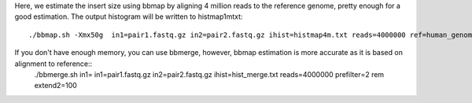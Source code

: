 Here, we estimate the insert size using bbmap by aligning 4 million reads to the reference genome, pretty enough for a good estimation. The output histogram will be written to histmap1mtxt::
 
   ./bbmap.sh -Xmx50g  in1=pair1.fastq.gz in2=pair2.fastq.gz ihist=histmap4m.txt reads=4000000 ref=human_genome.fa


If you don't have enough memory, you can use bbmerge, however, bbmap estimation is more accurate as it is based on alignment to reference:: 
	./bbmerge.sh in1= in1=pair1.fastq.gz in2=pair2.fastq.gz ihist=hist_merge.txt reads=4000000 prefilter=2 rem extend2=100


